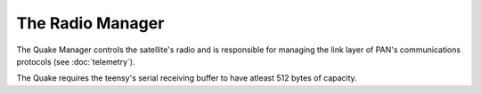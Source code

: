 =================
The Radio Manager
=================

The Quake Manager controls the satellite's radio and is responsible for managing
the link layer of PAN's communications protocols (see :doc:`telemetry`).

The Quake requires the teensy's serial receiving buffer to have atleast 512 bytes of capacity.
